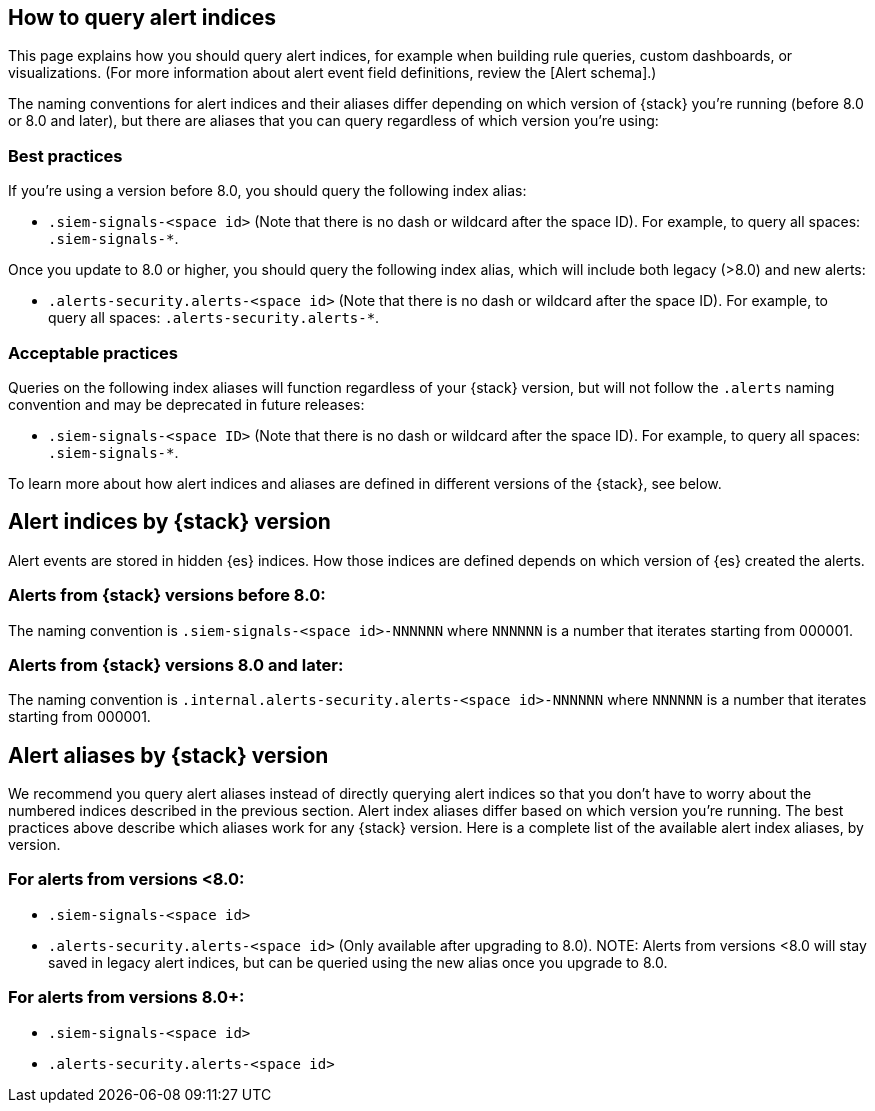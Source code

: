 [[how-to-query-alert-indices]]
[role="xpack"]
== How to query alert indices
This page explains how you should query alert indices, for example when building rule queries, custom dashboards, or visualizations. (For more information about alert event field definitions, review the [Alert schema].)

The naming conventions for alert indices and their aliases differ depending on which version of {stack} you're running (before 8.0 or 8.0 and later), but there are aliases that you can query regardless of which version you're using:

[discrete]
=== Best practices
If you're using a version before 8.0, you should query the following index alias:

* `.siem-signals-<space id>` (Note that there is no dash or wildcard after the space ID).
For example, to query all spaces: `.siem-signals-*`.

Once you update to 8.0 or higher, you should query the following index alias, which will include both legacy (>8.0) and new alerts:

* `.alerts-security.alerts-<space id>` (Note that there is no dash or wildcard after the space ID).
For example, to query all spaces: `.alerts-security.alerts-*`.

[discrete]
=== Acceptable practices
Queries on the following index aliases will function regardless of your {stack} version, but will not follow the `.alerts` naming convention and may be deprecated in future releases:

* `.siem-signals-<space ID>` (Note that there is no dash or wildcard after the space ID).
For example, to query all spaces: `.siem-signals-*`.

To learn more about how alert indices and aliases are defined in different versions of the {stack}, see below.



[discrete]
== Alert indices by {stack} version
Alert events are stored in hidden {es} indices. How those indices are defined depends on which version of {es} created the alerts.

[discrete]
=== Alerts from {stack} versions before 8.0:
The naming convention is `.siem-signals-<space id>-NNNNNN` where `NNNNNN` is a number that iterates starting from 000001.

[discrete]
=== Alerts from {stack} versions 8.0 and later:
The naming convention is `.internal.alerts-security.alerts-<space id>-NNNNNN` where `NNNNNN` is a number that iterates starting from 000001.



[discrete]
== Alert aliases by {stack} version
We recommend you query alert aliases instead of directly querying alert indices so that you don't have to worry about the numbered indices described in the previous section. Alert index aliases differ based on which version you're running. The best practices above describe which aliases work for any {stack} version. Here is a complete list of the available alert index aliases, by version.

[discrete]
=== For alerts from versions <8.0:

* `.siem-signals-<space id>`
* `.alerts-security.alerts-<space id>` (Only available after upgrading to 8.0).
NOTE: Alerts from versions <8.0 will stay saved in legacy alert indices, but can be queried using the new alias once you upgrade to 8.0.

[discrete]
=== For alerts from versions 8.0+:

* `.siem-signals-<space id>`
* `.alerts-security.alerts-<space id>`
